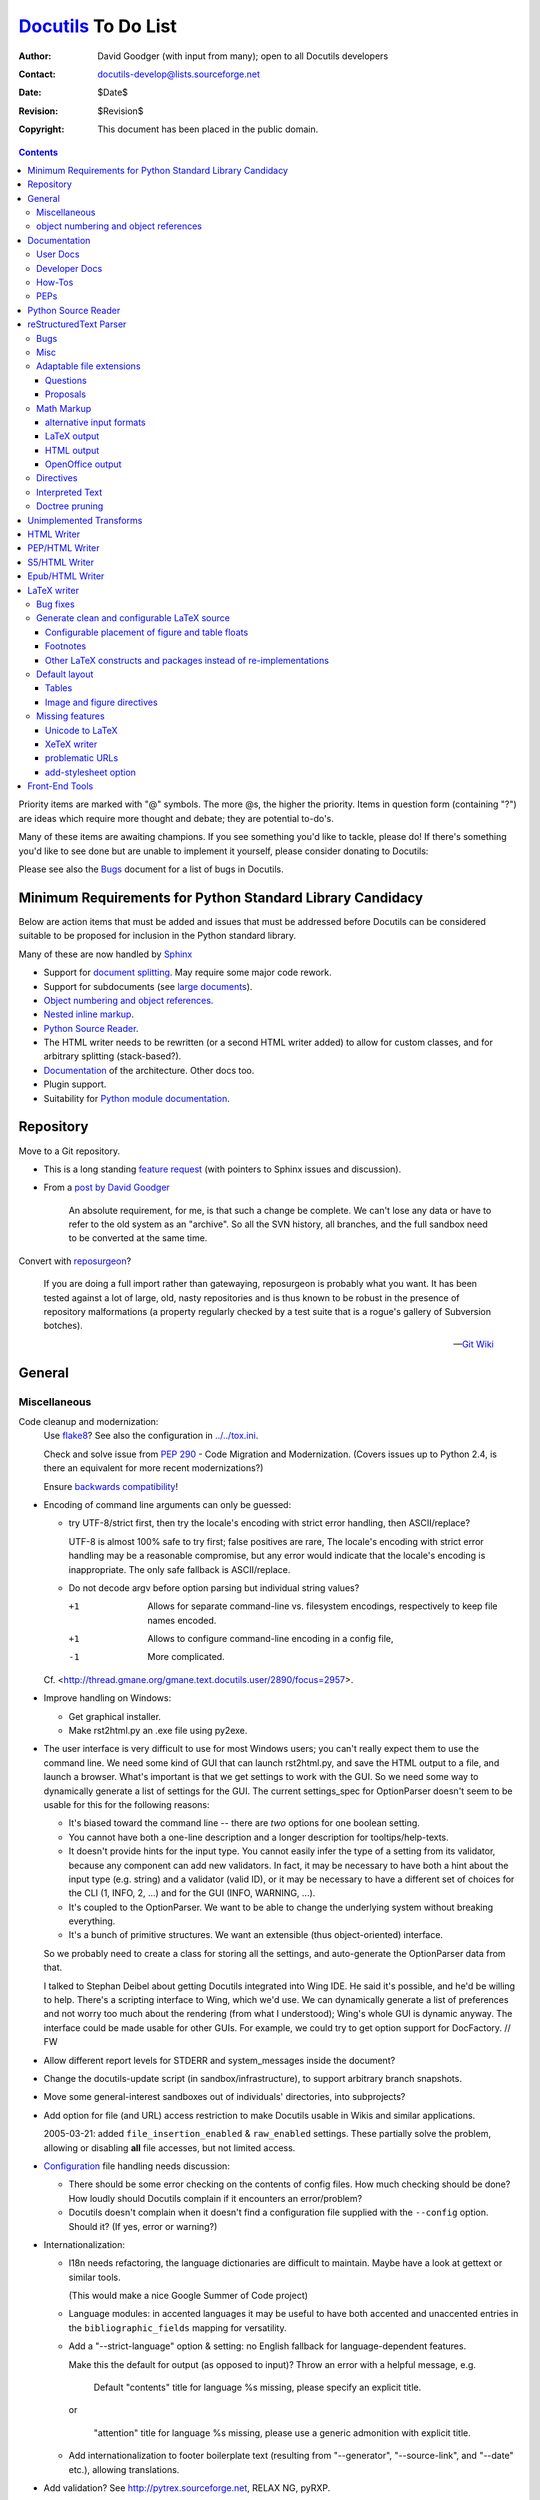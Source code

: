 ======================
 Docutils_ To Do List
======================

:Author: David Goodger (with input from many); open to all Docutils
         developers
:Contact: docutils-develop@lists.sourceforge.net
:Date: $Date$
:Revision: $Revision$
:Copyright: This document has been placed in the public domain.

.. _Docutils: http://docutils.sourceforge.net/

.. contents::


Priority items are marked with "@" symbols.  The more @s, the higher
the priority.  Items in question form (containing "?") are ideas which
require more thought and debate; they are potential to-do's.

Many of these items are awaiting champions.  If you see something
you'd like to tackle, please do!  If there's something you'd like to
see done but are unable to implement it yourself, please consider
donating to Docutils: |donate|

.. |donate| image:: http://images.sourceforge.net/images/project-support.jpg
   :target: http://sourceforge.net/donate/index.php?group_id=38414
   :align: middle
   :width: 88
   :height: 32
   :alt: Support the Docutils project!

Please see also the Bugs_ document for a list of bugs in Docutils.

.. _bugs: ../../BUGS.html


Minimum Requirements for Python Standard Library Candidacy
==========================================================

Below are action items that must be added and issues that must be
addressed before Docutils can be considered suitable to be proposed
for inclusion in the Python standard library.

Many of these are now handled by Sphinx_

* Support for `document splitting`_.  May require some major code
  rework.

* Support for subdocuments (see `large documents`_).

* `Object numbering and object references`_.

* `Nested inline markup`_.

* `Python Source Reader`_.

* The HTML writer needs to be rewritten (or a second HTML writer
  added) to allow for custom classes, and for arbitrary splitting
  (stack-based?).

* Documentation_ of the architecture.  Other docs too.

* Plugin support.

* Suitability for `Python module documentation
  <http://docutils.sf.net/sandbox/README.html#documenting-python>`_.

.. _Sphinx: http://sphinx.pocoo.org/

Repository
==========

Move to a Git repository.

* This is a long standing `feature request`__
  (with pointers to Sphinx issues and discussion).

  __ https://sourceforge.net/p/docutils/feature-requests/58/

* From a `post by David Goodger`__

    An absolute requirement, for me, is that such a change be complete.
    We can't lose any data or have to refer to the old system as an
    "archive". So all the SVN history, all branches, and the full sandbox
    need to be converted at the same time.

  __ https://sourceforge.net/p/docutils/mailman/message/31878077/

Convert with reposurgeon_?

  If you are doing a full import rather than gatewaying, reposurgeon is
  probably what you want. It has been tested against a lot of large, old,
  nasty repositories and is thus known to be robust in the presence of
  repository malformations (a property regularly checked by a test suite
  that is a rogue's gallery of Subversion botches).

  -- `Git Wiki`__

.. _reposurgeon: http://www.catb.org/esr/reposurgeon/
__ https://git.wiki.kernel.org/index.php/
   Interfaces,_frontends,_and_tools#Subversion

General
=======

Miscellaneous
-------------

Code cleanup and modernization:
  Use flake8_? See also the configuration in `<../../tox.ini>`__.
  
  Check and solve issue from  :PEP:`290` - Code Migration and Modernization. 
  (Covers issues up to Python 2.4, is there an equivalent for more recent
  modernizations?)

  Ensure `backwards compatibility`_!  
  
  .. _flake8: https://pypi.org/project/flake8/
  .. _backwards compatibility: policies.html#backwards-compatibility-policy

* Encoding of command line arguments can only be guessed:

  * try UTF-8/strict first, then try the locale's encoding with
    strict error handling, then ASCII/replace?

    UTF-8 is almost 100% safe to try first; false positives are rare,
    The locale's encoding with strict error handling may be a
    reasonable compromise, but any error would indicate that the
    locale's encoding is inappropriate.  The only safe fallback is
    ASCII/replace.

  * Do not decode argv before option parsing but individual string
    values?

    +1  Allows for separate command-line vs. filesystem encodings,
        respectively to keep file names encoded.
    +1  Allows to configure command-line encoding in a config file,
    -1  More complicated.

  Cf. <http://thread.gmane.org/gmane.text.docutils.user/2890/focus=2957>.

* Improve handling on Windows:

  - Get graphical installer.
  - Make rst2html.py an .exe file using py2exe.

* .. _GUI:

  The user interface is very difficult to use for most Windows users;
  you can't really expect them to use the command line.  We need some
  kind of GUI that can launch rst2html.py, and save the HTML output to
  a file, and launch a browser.  What's important is that we get
  settings to work with the GUI.  So we need some way to dynamically
  generate a list of settings for the GUI.  The current settings_spec
  for OptionParser doesn't seem to be usable for this for the
  following reasons:

  - It's biased toward the command line -- there are *two* options for
    one boolean setting.

  - You cannot have both a one-line description and a longer
    description for tooltips/help-texts.

  - It doesn't provide hints for the input type.  You cannot easily
    infer the type of a setting from its validator, because any
    component can add new validators.  In fact, it may be necessary to
    have both a hint about the input type (e.g. string) and a
    validator (valid ID), or it may be necessary to have a different
    set of choices for the CLI (1, INFO, 2, ...) and for the GUI
    (INFO, WARNING, ...).

  - It's coupled to the OptionParser.  We want to be able to change
    the underlying system without breaking everything.

  - It's a bunch of primitive structures.  We want an extensible (thus
    object-oriented) interface.

  So we probably need to create a class for storing all the settings,
  and auto-generate the OptionParser data from that.

  I talked to Stephan Deibel about getting Docutils integrated into
  Wing IDE.  He said it's possible, and he'd be willing to help.
  There's a scripting interface to Wing, which we'd use.  We can
  dynamically generate a list of preferences and not worry too much
  about the rendering (from what I understood); Wing's whole GUI is
  dynamic anyway.  The interface could be made usable for other GUIs.
  For example, we could try to get option support for DocFactory.  //
  FW

* Allow different report levels for STDERR and system_messages inside
  the document?

* Change the docutils-update script (in sandbox/infrastructure), to
  support arbitrary branch snapshots.

* Move some general-interest sandboxes out of individuals'
  directories, into subprojects?

* Add option for file (and URL) access restriction to make Docutils
  usable in Wikis and similar applications.

  2005-03-21: added ``file_insertion_enabled`` & ``raw_enabled``
  settings.  These partially solve the problem, allowing or disabling
  **all** file accesses, but not limited access.

* Configuration_ file handling needs discussion:

  - There should be some error checking on the contents of config
    files.  How much checking should be done?  How loudly should
    Docutils complain if it encounters an error/problem?

  - Docutils doesn't complain when it doesn't find a configuration
    file supplied with the ``--config`` option.  Should it?  (If yes,
    error or warning?)

* Internationalization:

  - I18n needs refactoring, the language dictionaries are difficult to
    maintain.  Maybe have a look at gettext or similar tools.

    (This would make a nice Google Summer of Code project)

  - Language modules: in accented languages it may be useful to have
    both accented and unaccented entries in the
    ``bibliographic_fields`` mapping for versatility.

  - Add a "--strict-language" option & setting: no English fallback
    for language-dependent features.

    Make this the default for output (as opposed to input)?
    Throw an error with a helpful message, e.g.

      Default "contents" title for language %s missing, please specify
      an explicit title.

    or

     "attention" title for language %s missing, please use a generic
     admonition with explicit title.

  - Add internationalization to _`footer boilerplate text` (resulting
    from "--generator", "--source-link", and "--date" etc.), allowing
    translations.


* Add validation?  See http://pytrex.sourceforge.net, RELAX NG, pyRXP.

* In ``docutils.readers.get_reader_class`` (& ``parsers`` &
  ``writers`` too), should we be importing "standalone" or
  "docutils.readers.standalone"?  (This would avoid importing
  top-level modules if the module name is not in docutils/readers.
  Potential nastiness.)

* Perhaps store a _`name-to-id mapping file`?  This could be stored
  permanently, read by subsequent processing runs, and updated with
  new entries.  ("Persistent ID mapping"?)

* Perhaps the ``Component.supports`` method should deal with
  individual features ("meta" etc.) instead of formats ("html" etc.)?
  Currently, it is not used at all.

  Do we need it at all?  Or rather let the writers just ignore some
  nodes (like we already do for "class" values)?

  The current implementation of the framework also leads to bug
  `bug #241`__ "doctree-based publishing != publish_string".
  The "components.Filter" transform is run by publish_doctree(). When
  filtering based on the output format, it should be run by
  publish_from_doctree() instead because only then the writer is
  known.

  So we need to either remove or fix the framework.

  __ https://sourceforge.net/p/docutils/bugs/241/


* Think about _`large documents` made up of multiple subdocument
  files.  Issues: continuity (`persistent sequences`_ above),
  cross-references (`name-to-id mapping file`_ above and `targets in
  other documents`_ below), splitting (`document splitting`_ below).

  When writing a book, the author probably wants to split it up into
  files, perhaps one per chapter (but perhaps even more detailed).
  However, we'd like to be able to have references from one chapter to
  another, and have continuous numbering (pages and chapters, as
  applicable).  Of course, none of this is implemented yet.  There has
  been some thought put into some aspects; see `the "include"
  directive`__ and the `Reference Merging`_ transform below.

  When I was working with SGML in Japan, we had a system where there
  was a top-level coordinating file, book.sgml, which contained the
  top-level structure of a book: the <book> element, containing the
  book <title> and empty component elements (<preface>, <chapter>,
  <appendix>, etc.), each with filename attributes pointing to the
  actual source for the component.  Something like this::

      <book id="bk01">
      <title>Title of the Book</title>
      <preface inrefid="pr01"></preface>
      <chapter inrefid="ch01"></chapter>
      <chapter inrefid="ch02"></chapter>
      <chapter inrefid="ch03"></chapter>
      <appendix inrefid="ap01"></appendix>
      </book>

  (The "inrefid" attribute stood for "insertion reference ID".)

  The processing system would process each component separately, but
  it would recognize and use the book file to coordinate chapter and
  page numbering, and keep a persistent ID to (title, page number)
  mapping database for cross-references.  Docutils could use a similar
  system for large-scale, multipart documents.

  __ ../ref/rst/directives.html#including-an-external-document-fragment

  Aahz's idea:

      First the ToC::

          .. ToC-list::
              Introduction.rst
              Objects.rst
              Data.rst
              Control.rst

      Then a sample use::

          .. include:: ToC.rst

          As I said earlier in chapter :chapter:`Objects.rst`, the
          reference count gets increased every time a binding is made.

      Which produces::

          As I said earlier in chapter 2, the
          reference count gets increased every time a binding is made.

      The ToC in this form doesn't even need to be references to actual
      reST documents; I'm simply doing it that way for a minimum of
      future-proofing, in case I do want to add the ability to pick up
      references within external chapters.

  Perhaps, instead of ToC (which would overload the "contents"
  directive concept already in use), we could use "manifest".  A
  "manifest" directive might associate local reference names with
  files::

      .. manifest::
         intro: Introduction.rst
         objects: Objects.rst
         data: Data.rst
         control: Control.rst

  Then the sample becomes::

      .. include:: manifest.rst

      As I said earlier in chapter :chapter:`objects`, the
      reference count gets increased every time a binding is made.

* Add support for _`multiple output files` and _`generic data
  handling`:

  It should be possible for a component to **emit or reference** data
  to be either **included or referenced** in the output document.
  Examples of such data are stylesheets or images.

  For this, we need a "data" object which stores the data either
  inline or by referring to a file.  The Docutils framework is
  responsible for either:

  * storing the data in the appropriate location (e.g. in the
    directory of the output file, or in a user-specified directory)
    and providing the paths of the stored files to the writer, *or*

  * providing the data itself to the writer so that it can be embedded
    in the output document.

  This approach decouples data handling from the data source (which
  can either be embedded or referenced) and the destination (which can
  either be embedded or referenced as well).

  See <http://article.gmane.org/gmane.text.docutils.devel/3631>.

* Add testing for Docutils' front end tools?

* Publisher: "Ordinary setup" shouldn't require specific ordering; at
  the very least, there ought to be error checking higher up in the
  call chain.  [Aahz]

  ``Publisher.get_settings`` requires that all components be set up
  before it's called.  Perhaps the I/O *objects* shouldn't be set, but
  I/O *classes*.  Then options are set up (``.set_options``), and
  ``Publisher.set_io`` (or equivalent code) is called with source &
  destination paths, creating the I/O objects.

  Perhaps I/O objects shouldn't be instantiated until required.  For
  split output, the Writer may be called multiple times, once for each
  doctree, and each doctree should have a separate Output object (with
  a different path).  Is the "Builder" pattern applicable here?

* Perhaps I/O objects should become full-fledged components (i.e.
  subclasses of ``docutils.Component``, as are Readers, Parsers, and
  Writers now), and thus have associated option/setting specs and
  transforms.

* Multiple file I/O suggestion from Michael Hudson: use a file-like
  object or something you can iterate over to get file-like objects.

* Add an "--input-language" option & setting?  Specify a different
  language module for input (bibliographic fields, directives) than
  for output.  The "--language" option would set both input & output
  languages.

* Auto-generate reference tables for language-dependent features?
  Could be generated from the source modules.  A special command-line
  option could be added to Docutils front ends to do this.  (Idea from
  Engelbert Gruber.)

* Enable feedback of some kind from internal decisions, such as
  reporting the successful input encoding.  Modify runtime settings?
  System message?  Simple stderr output?

* Rationalize Writer settings (HTML/LaTeX/PEP) -- share settings.

* Add an "--include file" command-line option (config setting too?),
  equivalent to ".. include:: file" as the first line of the doc text?
  Especially useful for character entity sets, text transform specs,
  boilerplate, etc.

* Support "include" as embedded inline-compatible directive in substitution
  definitions, e.g. ::

    .. |version| include:: version.rst

    This document describes version |version| of ...

  (cf. Grzegorz Adam Hankiewicz's post from 2014-10-01 in docutils-devel)

* Add an ``:optional: <replacement text>`` option to the "include"
  directive? This would not throw an error for a missing file, instead a
  warning is given and ``<replacement text>`` is used instead. It would be
  the responsibility of the author to ensure the missing file does not lead
  to problems later in the document.

  Use cases:

  + Standard rST syntax to replace Sphinx's "literalinclude"::

      .. include:: blah.cpp
         :literal:
         :optional: file ``blah.cpp`` not found

  + Variable content taken from a file, e.g.

    version.rst::

       .. |version| replace:: 3.1

    optionally used as::

       .. include:: version.rst
          :optional: .. |version| replace:: unknown

       This document describes version |version| of ...

    (cf. Grzegorz Adam Hankiewicz's post from 2014-10-01 in docutils-devel)

* Parameterize the Reporter object or class?  See the `2004-02-18
  "rest checking and source path"`_ thread.

  .. _2004-02-18 "rest checking and source path":
     http://thread.gmane.org/gmane.text.docutils.user/1112

* Add a "disable_transforms" setting? Would allow for easy syntax
  checking. Where ("null" writer, generic, parser(s), docutils-cli.py)?
  Cf. the `2004-02-18 "rest checking and source path"`_ thread.

* Add a generic meta-stylesheet mechanism?  An external file could
  associate style names ("class" attributes) with specific elements.
  Could be generalized to arbitrary output attributes; useful for HTML
  & XMLs.  Aahz implemented something like this in
  sandbox/aahz/Effective/EffMap.py.

* .. _classes for table cells:

  William Dode suggested that table cells be assigned "class"
  attributes by columns, so that stylesheets can affect text
  alignment.  Unfortunately, there doesn't seem to be a way (in HTML
  at least) to leverage the "colspec" elements (HTML "col" tags) by
  adding classes to them.  The resulting HTML is very verbose::

      <td class="col1">111</td>
      <td class="col2">222</td>
      ...

  At the very least, it should be an option.  People who don't use it
  shouldn't be penalized by increases in their HTML file sizes.

  Table rows could also be assigned classes (like odd/even).  That
  would be easier to implement.

  How should it be implemented?

  * There could be writer options (column classes & row classes) with
    standard values.

  * The table directive could grow some options.  Something like
    ":cell-classes: col1 col2 col3" (either must match the number of
    columns, or repeat to fill?)  and ":row-classes: odd even" (repeat
    to fill; body rows only, or header rows too?).

  Probably per-table directive options are best.  The "class" values
  could be used by any writer, and applying such classes to all tables
  in a document with writer options is too broad.

  See also the `table_styling Sphinx extension`_ which defines

  :widths: also in Docutils core (but different implementation)
  :column-alignment: Sets per-column text alignment
  :column-wrapping:  Sets per-column text wrapping
  :column-dividers:  Add dividers between columns
  :column-classes:   Add per-column css classes.
  :header-columns:   Specify number of “stub” columns

  .. _table_styling Sphinx extension: https://pythonhosted.org/cloud_sptheme/
                                      lib/cloud_sptheme.ext.table_styling.html

* Add file-specific settings support to config files, like::

      [file index.rst]
      compact-lists: no

  Is this even possible?  Should the criterion be the name of the
  input file or the output file?  Alternative (more explicit) syntax::

      [source_file index.rst]
      ...

      [dest_file index.html]
      ...

  Or rather allow settings configuration from the rst source file
  (see misc.settings_ directive)?

* The "validator" support added to OptionParser is very similar to
  "traits_" in SciPy_.  Perhaps something could be done with them?
  (Had I known about traits when I was implementing docutils.frontend,
  I may have used them instead of rolling my own.)

  .. _traits: http://code.enthought.com/traits/
  .. _SciPy: http://www.scipy.org/

* tools/buildhtml.py: Extend the --prune option ("prune" config
  setting) to accept file names (generic path) in addition to
  directories (e.g. --prune=docs/user/rst/cheatsheet.rst, which should
  *not* be converted to HTML).

* Add support for _`plugins`.

* _`Config directories`: Currently, ~/.docutils, ./docutils.conf/, &
  /etc/docutils.conf are read as configuration_ files.  Proposal: allow
  ~/.docutils to be a a configuration *directory*, along with
  /etc/docutils/ and ./docutils.conf/.  Within these directories,
  check for config.rst files.  We can also have subdirectories here,
  for plugins, S5 themes, components (readers/writers/parsers) etc.

  Docutils will continue to support configuration files for backwards
  compatibility.

* Add support for document decorations other than headers & footers?
  For example, top/bottom/side navigation bars for web pages.  Generic
  decorations?

  Seems like a bad idea as long as it isn't independent from the output
  format (for example, navigation bars are only useful for web pages).

* docutils_update: Check for a ``Makefile`` in a directory, and run
  ``make`` if found?  This would allow for variant processing on
  specific source files, such as running rst2s5.py instead of
  rst2html.py.

* Add a "disable table of contents" setting?  The S5 writer could set
  it as a default.  Rationale:

      The ``contents`` (table of contents) directive must not be used
      [in S5/HTML documents].  It changes the CSS class of headings
      and they won't show up correctly in the screen presentation.

      -- `Easy Slide Shows With reStructuredText & S5
      <../user/slide-shows.html>`_

  Analogue to the ``sectnum_xform`` setting, it could be used by the
  latex writer to switch to a LaTeX generated ToC (currently, the latex
  writer calls it "use_latex_toc").

object numbering and object references
--------------------------------------

For equations, tables & figures.

These would be the equivalent of DocBook's "formal" elements.

In LaTeX, automatic counters are implemented for sections, equations and
floats (figures, tables) (configurable via stylesheets or in the
latex-preamble). Objects can be given `reference names`_ with the
``\label{<refname}`` command, ``\ref{<refname>}`` inserts the
corresponding number.

No such mechanism exists in HTML.

* We need _`persistent sequences`, similar to chapter and footnote
  numbers. See `OpenOffice.org XML`_ "fields".

  - Should the sequences be automatic or manual (user-specifyable)?

* It is already possible to give `reference names`_ to objects via
  internal hyperlink targets or the "name" directive option::

      .. _figure name:

      .. figure:: image.png

  or ::

      .. figure:: image.png
         :name: figure name

  Improve the mapping of "phrase references" to IDs/labels with Literal
  transcription (i.e. ü -> ue, ß -> ss, å -> aa) instead of just
  stripping the accents and other non-ASCII chars. See also the feature
  request `allow more characters when transforming "names" to "ids"`__.

  A "table" directive has been implemented, supporting table titles.

  Perhaps the name could derive from the title/caption?

  .. _reference names: ../ref/rst/restructuredtext.html#reference-names
  __ https://sourceforge.net/p/docutils/feature-requests/66/

* We need syntax for object references.  Cf. `OpenOffice.org XML`_
  "reference fields":

  - Parameterized substitutions are too complicated
    (cf. `or not to do`: `object references`_)

  - An interpreted text approach is simpler and better::

      See Figure :ref:`figure name` and Equation :ref:`eq:identity`.

  - "equation", "figure", and "page" roles could generate appropriate
    boilerplate text::

        See :figure:`figure name` on :page:`figure name`.

    See `Interpreted Text`_ below.

    Reference boilerplate could be specified in the document
    (defaulting to nothing)::

        .. fignum::
           :prefix-ref: "Figure "
           :prefix-caption: "Fig. "
           :suffix-caption: :

    The position of the role (prefix or suffix) could also be utilized

  .. _OpenOffice.org XML: http://xml.openoffice.org/
  .. _object references: rst/alternatives.html#object-references

See also the `Modified rst2html
<http://www.loria.fr/~rougier/coding/article/rst2html.py>`__
by Nicolas Rougier for a sample implementation.


Documentation
=============

User Docs
---------

* Add a FAQ entry about using Docutils (with reStructuredText) on a
  server and that it's terribly slow.  See the first paragraphs in
  <http://article.gmane.org/gmane.text.docutils.user/1584>.

* Add document about what Docutils has previously been used for
  (web/use-cases.rst?).

* Improve index in docs/user/config.rst.


Developer Docs
--------------

* Complete `Docutils Runtime Settings <../api/runtime-settings.html>`_.

* Improve the internal module documentation (docstrings in the code).
  Specific deficiencies listed below.

  - docutils.parsers.rst.states.State.build_table: data structure
    required (including StringList).

  - docutils.parsers.rst.states: more complete documentation of parser
    internals.

* docs/ref/doctree.rst: DTD element structural relationships,
  semantics, and attributes.  In progress; element descriptions to be
  completed.

* Document the ``pending`` elements, how they're generated and what
  they do.

* Document the transforms_ (perhaps in docstrings?): how they're used,
  what they do, dependencies & order considerations.

* Document the HTML classes used by html4css1.py.

* Write an overview of the Docutils architecture, as an introduction
  for developers.  What connects to what, why, and how.  Either update
  PEP 258 (see PEPs_ below) or as a separate doc.

* Give information about unit tests.  Maybe as a howto?

* Document the docutils.nodes APIs.

* Complete the docs/api/publisher.rst docs.


How-Tos
-------

* Creating Docutils Writers

* Creating Docutils Readers

* Creating Docutils Transforms_

* Creating Docutils Parsers

* Using Docutils as a Library


PEPs
----

* Complete PEP 258 Docutils Design Specification.

  - Fill in the blanks in API details.

  - Specify the nodes.py internal data structure implementation?

        [Tibs:] Eventually we need to have direct documentation in
        there on how it all hangs together - the DTD is not enough
        (indeed, is it still meant to be correct?  [Yes, it is.
        --DG]).

* Rework PEP 257, separating style from spec from tools, wrt Docutils?
  See Doc-SIG from 2001-06-19/20.


Python Source Reader
====================

General:

* Analyze Tony Ibbs' PySource code.

* Analyze Doug Hellmann's HappyDoc project.

* Investigate how POD handles literate programming.

* Take the best ideas and integrate them into Docutils.

Miscellaneous ideas:

* Ask Python-dev for opinions (GvR for a pronouncement) on special
  variables (__author__, __version__, etc.): convenience vs. namespace
  pollution.  Ask opinions on whether or not Docutils should recognize
  & use them.

* If we can detect that a comment block begins with ``##``, a la
  JavaDoc, it might be useful to indicate interspersed section headers
  & explanatory text in a module.  For example::

      """Module docstring."""

      ##
      # Constants
      # =========

      a = 1
      b = 2

      ##
      # Exception Classes
      # =================

      class MyException(Exception): pass

      # etc.

* Should standalone strings also become (module/class) docstrings?
  Under what conditions?  We want to prevent arbitrary strings from
  becoming docstrings of prior attribute assignments etc.  Assume
  that there must be no blank lines between attributes and attribute
  docstrings?  (Use lineno of NEWLINE token.)

  Triple-quotes are sometimes used for multi-line comments (such as
  commenting out blocks of code).  How to reconcile?

* HappyDoc's idea of using comment blocks when there's no docstring
  may be useful to get around the conflict between `additional
  docstrings`_ and ``from __future__ import`` for module docstrings.
  A module could begin like this::

      #!/usr/bin/env python
      # :Author: Me
      # :Copyright: whatever

      """This is the public module docstring (``__doc__``)."""

      # More docs, in comments.
      # All comments at the beginning of a module could be
      # accumulated as docstrings.
      # We can't have another docstring here, because of the
      # ``__future__`` statement.

      from __future__ import division

  Using the JavaDoc convention of a doc-comment block beginning with
  ``##`` is useful though.  It allows doc-comments and implementation
  comments.

  .. _additional docstrings:
     ../peps/pep-0258.html#additional-docstrings

* HappyDoc uses an initial comment block to set "parser configuration
  values".  Do the same thing for Docutils, to set runtime settings on
  a per-module basis?  I.e.::

      # Docutils:setting=value

  Could be used to turn on/off function parameter comment recognition
  & other marginal features.  Could be used as a general mechanism to
  augment config files and command-line options (but which takes
  precedence?).

* Multi-file output should be divisible at arbitrary level.

* Support all forms of ``import`` statements:

  - ``import module``: listed as "module"
  - ``import module as alias``: "alias (module)"
  - ``from module import identifier``: "identifier (from module)"
  - ``from module import identifier as alias``: "alias (identifier
    from module)"
  - ``from module import *``: "all identifiers (``*``) from module"

* Have links to colorized Python source files from API docs?  And
  vice-versa: backlinks from the colorized source files to the API
  docs!

* In summaries, use the first *sentence* of a docstring if the first
  line is not followed by a blank line.


reStructuredText Parser
=======================

Also see the `... Or Not To Do?`__ list.

__ rst/alternatives.html#or-not-to-do

Bugs
----

* A container directive with ``:class:`` option gets the spurious
  class value "class".

Misc
----

* Another list problem::

      * foo
            * bar
            * baz

  This ends up as a definition list.  This is more of a usability
  issue.

* This case is probably meant to be a nested list, but it ends up as a
  list inside a block-quote without an error message::

      - foo

       - bar

  It should probably just be an error.

  The problem with this is that you don't notice easily in HTML that
  it's not a nested list but a block-quote -- there's not much of a
  visual difference.

* Treat enumerated lists that are not arabic and consist of only one
  item in a single line as ordinary paragraphs.  See
  <http://article.gmane.org/gmane.text.docutils.user/2635>.

* The citation syntax could use some improvements.  See
  <http://thread.gmane.org/gmane.text.docutils.user/2499> (and the
  sub-thread at
  <http://thread.gmane.org/gmane.text.docutils.user/2499/focus=3028>,
  and the follow-ups at
  <http://thread.gmane.org/gmane.text.docutils.user/3087>,
  <http://thread.gmane.org/gmane.text.docutils.user/3110>,
  <http://thread.gmane.org/gmane.text.docutils.user/3114>),
  <http://thread.gmane.org/gmane.text.docutils.user/2443>,
  <http://thread.gmane.org/gmane.text.docutils.user/2715>,
  <http://thread.gmane.org/gmane.text.docutils.user/3027>,
  <http://thread.gmane.org/gmane.text.docutils.user/3120>,
  <http://thread.gmane.org/gmane.text.docutils.user/3253>.

* The current list-recognition logic has too many false positives, as
  in ::

      * Aorta
      * V. cava superior
      * V. cava inferior

  Here ``V.`` is recognized as an enumerator, which leads to
  confusion.  We need to find a solution that resolves such problems
  without complicating the spec to much.

  See <http://thread.gmane.org/gmane.text.docutils.user/2524>.

* Add indirect links via citation references & footnote references.
  Example::

      `Goodger (2005)`_ is helpful.

      .. _Goodger (2005): [goodger2005]_
      .. [goodger2005] citation text

  See <http://thread.gmane.org/gmane.text.docutils.user/2499>.

* Complain about bad URI characters
  (http://article.gmane.org/gmane.text.docutils.user/2046) and
  disallow internal whitespace
  (http://article.gmane.org/gmane.text.docutils.user/2214).

* Create ``info``-level system messages for unnecessarily
  backslash-escaped characters (as in ``"\something"``, rendered as
  "something") to allow checking for errors which silently slipped
  through.

* Add (functional) tests for untested roles.

* Add test for ":figwidth: image" option of "figure" directive.  (Test
  code needs to check if PIL is available on the system.)

* Add support for CJK double-width whitespace (indentation) &
  punctuation characters (markup; e.g. double-width "*", "-", "+")?

* Add motivation sections for constructs in spec.

* Support generic hyperlink references to _`targets in other
  documents`?  Not in an HTML-centric way, though (it's trivial to say
  ``http://www.example.com/doc#name``, and useless in non-HTML
  contexts).  XLink/XPointer?  ``.. baseref::``?  See Doc-SIG
  2001-08-10.

* Implement the header row separator modification to table.el.  (Wrote
  to Takaaki Ota & the table.el mailing list on 2001-08-12, suggesting
  support for "=====" header rows.  On 2001-08-17 he replied, saying
  he'd put it on his to-do list, but "don't hold your breath".)

* Fix the parser's indentation handling to conform with the stricter
  definition in the spec.  (Explicit markup blocks should be strict or
  forgiving?)

  .. XXX What does this mean?  Can you elaborate, David?

* Make the parser modular.  Allow syntax constructs to be added or
  disabled at run-time.  Subclassing is probably not enough because it
  makes it difficult to apply multiple extensions.

* Generalize the "doctest block" construct (which is overly
  Python-centric) to other interactive sessions?  "Doctest block"
  could be renamed to "I/O block" or "interactive block", and each of
  these could also be recognized as such by the parser:

  - Shell sessions::

        $ cat example1.rst
        A block beginning with a "$ " prompt is interpreted as a shell
        session interactive block.  As with Doctest blocks, the
        interactive block ends with the first blank line, and wouldn't
        have to be indented.

  - Root shell sessions::

        # cat example2.rst
        A block beginning with a "# " prompt is interpreted as a root
        shell session (the user is or has to be logged in as root)
        interactive block.  Again, the block ends with a blank line.

  Other standard (and unambiguous) interactive session prompts could
  easily be added (such as "> " for WinDOS).

  Tony Ibbs spoke out against this idea (2002-06-14 Doc-SIG thread
  "docutils feedback").

* Add support for pragma (syntax-altering) directives.

  Some pragma directives could be local-scope unless explicitly
  specified as global/pragma using ":global:" options.

* Support whitespace in angle-bracketed standalone URLs according to
  Appendix E ("Recommendations for Delimiting URI in Context") of `RFC
  2396`_.

  .. _RFC 2396: http://www.rfc-editor.org/rfc/rfc2396.txt

* Use the vertical spacing of the source text to determine the
  corresponding vertical spacing of the output?

* [From Mark Nodine]  For cells in simple tables that comprise a
  single line, the justification can be inferred according to the
  following rules:

  1. If the text begins at the leftmost column of the cell,
     then left justification, ELSE
  2. If the text begins at the rightmost column of the cell,
     then right justification, ELSE
  3. Center justification.

  The onus is on the author to make the text unambiguous by adding
  blank columns as necessary.  There should be a parser setting to
  turn off justification-recognition (normally on would be fine).

  Decimal justification?

  All this shouldn't be done automatically.  Only when it's requested
  by the user, e.g. with something like this::

      .. table::
         :auto-indent:

         (Table goes here.)

  Otherwise it will break existing documents.

* Generate a warning or info message for paragraphs which should have
  been lists, like this one::

      1. line one
      3. line two

* Generalize the "target-notes" directive into a command-line option
  somehow?  See docutils-develop 2003-02-13.

* Allow a "::"-only paragraph (first line, actually) to introduce a
  _`literal block without a blank line`?  (Idea from Paul Moore.) ::

      ::
          This is a literal block

  Is indentation enough to make the separation between a paragraph
  which contains just a ``::`` and the literal text unambiguous?
  (There's one problem with this concession: If one wants a definition
  list item which defines the term "::", we'd have to escape it.)  It
  would only be reasonable to apply it to "::"-only paragraphs though.
  I think the blank line is visually necessary if there's text before
  the "::"::

      The text in this paragraph needs separation
      from the literal block following::
          This doesn't look right.

* Add new syntax for _`nested inline markup`?  Or extend the parser to
  parse nested inline markup somehow?  See the `collected notes
  <rst/alternatives.html#nested-inline-markup>`__.

* Drop the backticks from embedded URIs with omitted reference text?
  Should the angle brackets be kept in the output or not? ::

      <file_name>_

  Probably not worth the trouble.

* How about a syntax for alternative hyperlink behavior, such as "open
  in a new window" (as in HTML's ``<a target="_blank">``)?

  The MoinMoin wiki uses a caret ("^") at the beginning of the URL
  ("^" is not a legal URI character).  That could work for both inline
  and explicit targets::

      The `reference docs <^url>`__ may be handy.

      .. _name: ^url

  This may be too specific to HTML.  It hasn't been requested very
  often either.

* Add an option to add URI schemes at runtime.

* _`Segmented lists`::

      : segment : segment : segment
      : segment : segment : very long
        segment
      : segment : segment : segment

  The initial colon (":") can be thought of as a type of bullet

  We could even have segment titles::

      :: title  : title   : title
      : segment : segment : segment
      : segment : segment : segment

  This would correspond well to DocBook's SegmentedList.  Output could
  be tabular or "name: value" pairs, as described in DocBook's docs.

* Enable grid _`tables inside XML comments`, where "``--``" ends comments.

  Implementation possibilities:

  1. Make the table syntax characters into "table" directive options.
     This is the most flexible but most difficult, and we probably
     don't need that much flexibility.

  2. Substitute "~" for "-" with a specialized directive option
     (e.g. ":tildes:").

  3. Make the standard table syntax recognize "~" as well as "-", even
     without a directive option.  Individual tables would have to be
     internally consistent.

  4. Allow Unicode box characters for table markup
     (`feature request [6]`_)

  Directive options are preferable to configuration settings, because
  tables are document-specific.  A pragma directive would be another
  approach, to set the syntax once for a whole document.

  Unicode box character markup would kill two birds with one stone.

  In the meantime, the list-table_ directive is a good replacement for
  grid tables inside XML comments.

  .. _feature request [6]:
      http://sourceforge.net/p/docutils/feature-requests/6
  .. _list-table: ../ref/rst/directives.html#list-table


* Generalize docinfo contents (bibliographic fields): remove specific
  fields, and have only a single generic "field"?

* _`Line numbers` and "source" in system messages:

  - Add "source" and "line" keyword arguments to all Reporter calls?
    This would require passing source/line arguments along all
    intermediate functions (where currently only `line` is used).

    Or rather specify "line" only if actually needed?

    Currently, `document.reporter` uses a state machine instance to
    determine the "source" and "line" info from
    `statemachine.input_lines` if not given explicitly. Except for
    special cases, the "line" argument is not needed because,
    `document.statemachine` keeps record of the current line number.

  - For system messages generated after the parsing is completed (i.e. by
    transforms or the writer) "line" info must be present in the doctree
    elements.

    Elements' .line assignments should be checked.  (Assign to .source
    too?  Add a set_info method?  To what?)

    The "source" (and line number in the source) can either be added
    explicitly to the elements or determined from the “raw” line
    number by `document.statemachine.get_source_and_line`.

  - Some line numbers in elements are not being set properly
    (explicitly), just implicitly/automatically.  See rev. 1.74 of
    docutils/parsers/rst/states.py for an example of how to set.

  - The line numbers of definition list items are wrong::

        $ rst2pseudoxml.py --expose-internal-attribute line
        1
          2
          3

        5
          6
          7

        <document source="<stdin>">
            <definition_list>
                <definition_list_item internal:line="3">
                    <term>
                        1
                    <definition>
                        <paragraph internal:line="2">
                            2
                            3
                <definition_list_item internal:line="6">
                    <term>
                        5
                    <definition>
                        <paragraph internal:line="6">
                            6
                            7

* .. _none source:

  Quite a few nodes are getting a "None" source attribute as well.  In
  particular, see the bodies of definition lists.


Adaptable file extensions
-------------------------

Questions
`````````

Should Docutils support adaptable file extensions in hyperlinks?

  In the rST source, sister documents are ".rst" files. If we're
  generating HTML, then ".html" is appropriate; if PDF, then ".pdf";
  etc.

Handle documents only, or objects (images, etc.) also?

  Different output formats support different sets of image formats (HTML
  supports ".svg" but not ".pdf", pdfLaTeX supports ".pdf" but not ".svg",
  LaTeX supports only ".eps").

  This is less urgent 2020 than 2004, as `pdflatex` and `lualatex` are
  now standard and support most image formats. Also, a wrapper like
  `rubber`__ that provides on-the-fly image conversion depends on the
  "wrong" extension in the LaTeX source.

  __ https://pypi.org/project/rubber/

At what point should the extensions be substituted?

  Transforms_:
    Fits well in the `Reader → Transformer → Writer`__ processing framework.

    * Filename/URL extension replacement can be done walking over the
      Document tree transforming the document tree from a valid state
      to another valid state.

    * Writer-specific configuration is still possible in the
      respective sections of the configuration_ file.

    __ ../peps/pep-0258.html#id24

  Pre- or post-processing:
    Can be implemented independent of Docutils -- keeps Docutils simple.

      ... those who need more sophisticated filename extension
      tweaking can simply use regular expressions, which isn't too
      difficult due to the determinability of the writers.  So there
      is no need to add a complex filename-extension-handling feature
      to Docutils.

      --- `Lea Wiemann in docutils-users 2004-06-04`__

  __ https://sourceforge.net/p/docutils/mailman/message/6918089/


Proposals
`````````

How about using ".*" to indicate "choose the most appropriate filename
extension"?  For example::

    .. _Another Document: another.*

* My point about using ``.*`` is that any other mechanism inside reST
  leads to too many ambiguities in reading reST documents; at least
  with ``.*`` it's clear that some kind of substitution is going on.

  --- Aahz

* What is to be done for output formats that don't *have* hyperlinks?
  For example, LaTeX targeted at print.  Hyperlinks may be "called
  out", as footnotes with explicit URLs.  (Don't convert the links.)

  But then there's also LaTeX targeted at PDFs, which *can* have
  links.  Perhaps a runtime setting for "*" could explicitly provide
  the extension, defaulting to the output file's extension.

* If this handles images also, how to differentiate between document
  and image links?  Element context (within "image")?  Which image
  extension to use for which document format? For HTML output, there
  is no reliable way of determining which extension to use (svg, png,
  jpg, jpeg, gif, ...).

  Should the system check for existing files?  No, not practical (the
  image files may be not available when the document is processed to HTML).

  Mailing list threads: `Images in both HTML and LaTeX`__ (especially
  `this summary of Lea's objections`__).

  __ https://sourceforge.net/p/docutils/mailman/docutils-users/thread/40BAA4B7.5020801%40python.org/#msg6918066
  __ https://sourceforge.net/p/docutils/mailman/message/6918089/

Chris Liechti suggests a new ``:link:`` role in `more-universal
links?`__::

    .. role:: link(rewrite)
       :transform: .rst|.html

  and then to use it::

    for more information see :link:`README.rst`

  it would be useful if it supported an additional option
  ``:format: html`` so that separate rules for each format can be
  defined. (like the "raw" role)

__ https://sourceforge.net/p/docutils/mailman/message/6919484/


Idea from Jim Fulton: an external lookup table of targets:

    I would like to specify the extension (e.g. .rst) [in the
    source, rather than ``filename.*``], but tell the converter to
    change references to the files anticipating that the files will
    be converted too.

    For example::

      .. _Another Document: another.rst

      rst2html.py --convert-links "another.rst bar.rst" foo.rst

    That is, name the files for which extensions should be converted.

    Note that I want to refer to original files in the original text
    (another.rst rather than another.*) because I want the
    unconverted text to stand on its own.

    Note that in most cases, people will be able to use globs::

      rst2html.py --convert-link-extensions-for "`echo *.rst`" foo.rst

    It might be nice to be able to use multiple arguments, as in::

      rst2html.py --convert-link-extensions-for *.rst -- foo.rst

    > Handle documents only, or objects (images, etc.) also?

    No, documents only, but there really is no need for guesswork.
    Just get the file names as command-line arguments.  EIBTI
    [explicit is better than implicit].

In `Patch #169`__ `Hyperlink extension rewriting`, John L. Clark
suggests command line options that map to-be-changed file extensions, e.g.::

     rst2html --map-extension rst html --map-extension jpg png \
        input-filename.rst

__ https://sourceforge.net/p/docutils/patches/169/

  Specifying the mapping as regular expressions would make this
  approach more generic and easier to implement (use ``re.replace``
  and refer to the "re" module's documentation instead of coding and
  documenting a home-grown extraction and mapping procedure).


Math Markup
-----------

Since Docutils 0.8, a "math" role and directive using LaTeX math
syntax as input format is part of reStructuredText.

Open issues:

* Use a "Transform" for math format conversions as extensively discussed in
  the "math directive issues" thread in May 2008
  (http://osdir.com/ml/text.docutils.devel/2008-05/threads.html)?

* Generic `math-output setting`_ (currently specific to HTML).
  (List of math-output preferences?)

* Try to be compatible with `Math support in Sphinx`_?

  * The ``:label:`` option selects a label for the equation, by which it
    can be cross-referenced, and causes an equation number to be issued.
    In Docutils, the option ``:name:`` sets the label.
    Equation numbering is not implemented yet.

  * Option ``:nowrap:`` prevents wrapping of the given math in a
    math environment (you have to specify the math environment in the
    content).

  .. _Math support in Sphinx: http://sphinx.pocoo.org/ext/math.html

* Equation numbering and references. (see the section on
  `object numbering and object references` for equations,
  formal tables, and images.)

.. _math-output setting: ../user/config.html#math-output


alternative input formats
`````````````````````````

Use a directive option to specify an alternative input format, e.g. (but not
limited to):

MathML_
  Not for hand-written code but maybe useful when pasted in (or included
  from a file)

  For an overview of MathML implementations and tests, see, e.g.,
  the `mathweb wiki`_ or the `ConTeXT MathML page`_.

  .. _MathML: http://www.w3.org/TR/MathML2/
  .. _mathweb wiki: http://www.mathweb.org/wiki/MathML
  .. _ConTeXT MathML page: http://wiki.contextgarden.net/MathML

  A MathML to LaTeX XSLT sheet:
  https://github.com/davidcarlisle/web-xslt/tree/master/pmml2tex


ASCIIMath_
  Simple, ASCII based math input language (see also `ASCIIMath tutorial`_).

  * The Python module ASCIIMathML_ translates a string with ASCIIMath into a
    MathML tree. Used, e.g., by MultiMarkdown__.

    A more comprehensive implementation is ASCIIMathPython_ by
    Paul Trembley (also used in his sandbox projects).

  * For conversion to LaTeX, there is

    - a JavaScript script at
      http://dlippman.imathas.com/asciimathtex/ASCIIMath2TeX.js

    - The javascript `asciimath-to-latex` AsciiMath to LaTex converter at
      the node package manager
      https://www.npmjs.com/package/asciimath-to-latex
      and at GitHub https://github.com/tylerlong/asciimath-to-latex

    - a javascript and a PHP converter script at GitHub
      https://github.com/asciimath/asciimathml/tree/master/asciimath-based

  .. _ASCIIMath: http://www1.chapman.edu/~jipsen/mathml/asciimath.html
  .. _ASCIIMath tutorial:
     http://www.wjagray.co.uk/maths/ASCIIMathTutorial.html
  .. _ASCIIMathML: http://pypi.python.org/pypi/asciimathml/
  .. _ASCIIMathPython: http://sourceforge.net/projects/asciimathpython/
  __ http://fletcherpenney.net/multimarkdown/

`Unicode Nearly Plain Text Encoding of Mathematics`_
   format for lightly marked-up representation of mathematical
   expressions in Unicode.

   (Unicode Technical Note. Sole responsibility for its contents rests
   with the author(s). Publication does not imply any endorsement by
   the Unicode Consortium.)

   .. _Unicode Nearly Plain Text Encoding of Mathematics:
      http://www.unicode.org/notes/tn28/

itex
  See `the culmination of a relevant discussion in 2003
  <http://article.gmane.org/gmane.text.docutils.user/118>`__.



LaTeX output
````````````

Which equation environments should be supported by the math directive?

* one line:

  + numbered: `equation`
  + unnumbered: `equation*`

* multiline (test for ``\\`` outside of a nested environment
  (e.g. `array` or `cases`)

  + numbered: `align` (number every line)

    (To give one common number to all lines, put them in a `split`
    environment. Docutils then places it in an `equation` environment.)

  + unnumbered: `align*`

  + Sphinx math also supports `gather` (checking for blank lines in
    the content). Docutils puts content blocks separated by blank
    lines in separate math-block doctree nodes. (The only difference of
    `gather` to two consecutive "normal" environments seems to be that
    page-breaks between the two are prevented.)

See http://www.math.uiuc.edu/~hildebr/tex/displays.html.


HTML output
```````````

There is no native math support in HTML.
For supported math output variants see the `math-output setting`_.
Add more/better alternatives?

MathML_
  Converters from LaTeX to MathML include

  * TtM_ (C), ``--math-output=MathML ttm``, undocumented, may be removed.

    No "matrix", "align" and  "cases" environments.

  * MathToWeb_ (Java)
  * TeX4ht_ (TeX based)
  * itex_ (also `used in Abiword`__)
  * `Steve’s LATEX-to-MathML translator`_
    ('mini-language', javascript, Python)
  * `MathJax for Node`_

  * Write a new converter? E.g. based on:

    * a generic tokenizer (see e.g. a `latex-codec recipe`_,
      `updated latex-codec`_, )
    * the Unicode-Char <-> LaTeX mappings database unimathsymbols_

  __ http://msevior.livejournal.com/26377.html
  .. _MathML: http://www.w3.org/TR/MathML2/
  .. _ttm: http://hutchinson.belmont.ma.us/tth/mml/
  .. _TeX4ht: http://www.tug.org/applications/tex4ht/mn.html
  .. _MathToWeb:  http://www.mathtoweb.com/
  .. _itex: http://golem.ph.utexas.edu/~distler/blog/itex2MMLcommands.html
  .. _Steve’s LATEX-to-MathML translator:
     http://www.gold-saucer.org/mathml/greasemonkey/dist/display-latex
  .. _latex-codec recipe:
     http://code.activestate.com/recipes/252124-latex-codec/
  .. _updated latex-codec:
     http://mirror.ctan.org/biblio/bibtex/utils/mab2bib/latex.py
  .. _unimathsymbols: http://milde.users.sourceforge.net/LUCR/Math/
  .. _MathJax for Node: https://github.com/mathjax/MathJax-node

.. URL seems down:
   .. _itex: http://pear.math.pitt.edu/mathzilla/itex2mmlItex.html


HTML/CSS
  format math in standard HTML enhanced by CSS rules
  (Overview__, `Examples and experiments`__).
  The ``math-output=html`` option uses the converter from eLyXer_
  (included with Docutils).

  Alternatives: LaTeX-math to HTML/CSS converters include

  * TtH_ (C)
  * Hevea_ (Objective Caml)
  * `MathJax for Node`_
  * KaTeX_

  __ http://www.cs.tut.fi/~jkorpela/math/
  __ http://www.zipcon.net/~swhite/docs/math/math.html
  .. _elyxer: http://elyxer.nongnu.org/
  .. _TtH: ttp://hutchinson.belmont.ma.us/tth/index.html
  .. _Hevea: http://para.inria.fr/~maranget/hevea/
  .. _KaTeX: https://katex.org

images
  (PNG or SVG) like e.g. Wikipedia.

  * dvisvgm_
  * the pure-python MathML->SVG converter SVGMath_)
  * `MathJax for Node`_

  .. _dvisvgm: http://dvisvgm.sourceforge.net/
  .. _SVGMath: http://www.grigoriev.ru/svgmath/


client side JavaScript conversion
  Use TeX notation in the web page and JavaScript in the displaying browser.
  (implemented as `math-output setting`_ "mathjax").

  * jqMath_ (faster and lighter than MathJax_)

  .. _MathJax: http://www.mathjax.org/
  .. _jqMath: http://mathscribe.com/author/jqmath.html

OpenOffice output
`````````````````

* The `OpenDocument standard`_ version 1.1 says:

    Mathematical content is represented by MathML 2.0

  However, putting MathML into an ODP file seems tricky as these
  (maybe outdated) links suppose:
  http://idippedut.dk/post/2008/01/25/Do-your-math-ODF-and-MathML.aspx
  http://idippedut.dk/post/2008/03/03/Now-I-get-it-ODF-and-MathML.aspx

  .. _OpenDocument standard:
    http://www.oasis-open.org/standards#opendocumentv1.1

* OOoLaTeX__:  "a set of macros designed to bring the power of LaTeX
  into OpenOffice."

  __ http://ooolatex.sourceforge.net/


Directives
----------

Directives below are often referred to as "module.directive", the
directive function.  The "module." is not part of the directive name
when used in a document.

* Allow for field lists in list tables.  See
  <http://thread.gmane.org/gmane.text.docutils.devel/3392>.

* .. _unify tables:

  Unify table implementations and unify options of table directives
  (http://article.gmane.org/gmane.text.docutils.user/1857).

* Allow directives to be added at run-time?

* Use the language module for directive option names?

* Add "substitution_only" and "substitution_ok" function attributes,
  and automate context checking?

* Implement options or features on existing directives:

  - All directives that produce titled elements should grow implicit
    reference names based on the titles.

  - Allow the _`:trim:` option for all directives when they occur in a
    substitution definition, not only the unicode_ directive.

    .. _unicode: ../ref/rst/directives.html#unicode-character-codes

  - Add the "class" option to the unicode_ directive.  For example, you
    might want to get characters or strings with borders around them.

  - _`images.figure`: "title" and "number", to indicate a formal
    figure?

  - _`parts.sectnum`: "local"?, "refnum"

    A "local" option could enable numbering for sections from a
    certain point down, and sections in the rest of the document are
    not numbered.  For example, a reference section of a manual might
    be numbered, but not the rest.  OTOH, an all-or-nothing approach
    would probably be enough.

    The "sectnum" directive should be usable multiple times in a
    single document.  For example, in a long document with "chapter"
    and "appendix" sections, there could be a second "sectnum" before
    the first appendix, changing the sequence used (from 1,2,3... to
    A,B,C...).  This is where the "local" concept comes in.  This part
    of the implementation can be left for later.

    A "refnum" option (better name?) would insert reference names
    (targets) consisting of the reference number.  Then a URL could be
    of the form ``http://host/document.html#2.5`` (or "2-5"?).  Allow
    internal references by number?  Allow name-based *and*
    number-based ids at the same time, or only one or the other (which
    would the table of contents use)?  Usage issue: altering the
    section structure of a document could render hyperlinks invalid.

  - _`parts.contents`: Add a "suppress" or "prune" option?  It would
    suppress contents display for sections in a branch from that point
    down.  Or a new directive, like "prune-contents"?

    Add an option to include topics in the TOC?  Another for sidebars?
    The "topic" directive could have a "contents" option, or the
    "contents" directive" could have an "include-topics" option.  See
    docutils-develop 2003-01-29.

  - _`parts.header` & _`parts.footer`: Support multiple, named headers
    & footers?  For example, separate headers & footers for odd, even,
    and the first page of a document.

    This may be too specific to output formats which have a notion of
    "pages".

  - _`misc.class`:

    - Add a ``:parent:`` option for setting the parent's class
      (http://article.gmane.org/gmane.text.docutils.devel/3165).

  - _`misc.include`:

    - Option to label lines?

    - How about an environment variable, say RSTINCLUDEPATH or
      RSTPATH, for standard includes (as in ``.. include:: <name>``)?
      This could be combined with a setting/option to allow
      user-defined include directories.

    - Add support for inclusion by URL? ::

          .. include::
             :url: http://www.example.org/inclusion.txt

    - Strip blank lines from begin and end of a literal included file or
      file section. This would correspond to the way a literal block is
      handled.

      As nodes.literal_block expects (and we have) the text as a string
      (rather than a list of lines), using a regexp seems the way.

  - _`misc.raw`: add a "destination" option to the "raw" directive? ::

        .. raw:: html
           :destination: head

           <link ...>

    It needs thought & discussion though, to come up with a consistent
    set of destination labels and consistent behavior.

    And placing HTML code inside the <head> element of an HTML
    document is rather the job of a templating system.

  - _`body.sidebar`: Allow internal section structure?  Adornment
    styles would be independent of the main document.

    That is really complicated, however, and the document model
    greatly benefits from its simplicity.

* Implement directives.  Each of the list items below begins with an
  identifier of the form, "module_name.directive_function_name".  The
  directive name itself could be the same as the
  directive_function_name, or it could differ.

  - _`html.imagemap`

    It has the disadvantage that it's only easily implementable for
    HTML, so it's specific to one output format.

    (For non-HTML writers, the imagemap would have to be replaced with
    the image only.)

  - _`parts.endnotes` (or "footnotes"): See `Footnote & Citation Gathering`_.

  - _`parts.citations`: See `Footnote & Citation Gathering`_.

  - _`misc.language`: Specify (= change) the language of a document at
    parse time?

    * The misc.settings_ directive suggested below offers a more generic
      approach.

    * The language of document parts can be indicated by the "special class
      value" ``"language-"`` + `BCP 47`_ language code. Class arguments to
      the title are attached to the document's base node - hence titled
      documents can be given a different language at parse time. However,
      "language by class attribute" does not change parsing (localized
      directives etc.), only supporting writers.

    .. _BCP 47: http://www.rfc-editor.org/rfc/bcp/bcp47.txt


  - _`misc.settings`: Set any(?) Docutils runtime setting from within
    a document?  Needs much thought and discussion.

    Security concerns need to be taken into account (it shouldn't be
    possible to enable ``file_insertion_enabled`` from within a
    document), and settings that only would have taken effect before
    the directive (like ``tab-width``) shouldn't be accessible either.

    See this sub-thread:
    <http://thread.gmane.org/gmane.text.docutils.user/3620/focus=3649>

  - _`misc.gather`: Gather (move, or copy) all instances of a specific
    element.  A generalization of the `Footnote & Citation Gathering`_
    ideas.

  - Add a custom "directive" directive, equivalent to "role"?  For
    example::

        .. directive:: incr

           .. class:: incremental

        .. incr::

        "``.. incr::``" above is equivalent to "``.. class:: incremental``".

    Another example::

        .. directive:: printed-links

           .. topic:: Links
              :class: print-block

              .. target-notes::
                 :class: print-inline

    This acts like macros.  The directive contents will have to be
    evaluated when referenced, not when defined.

    * Needs a better name?  "Macro", "substitution"?
    * What to do with directive arguments & options when the
      macro/directive is referenced?

  - Make the meaning of block quotes overridable?  Only a 1-shot
    though; doesn't solve the general problem.

  - _`conditional directives`:

    .. note:: See also the implementation in Sphinx_.

    Docutils already has the ability to say "use this content for
    Writer X" via the "raw" directive. It also does have the ability
    to say "use this content for any Writer other than X" via the
    "strip-elements with class" config value.  However, using "raw"
    input just to select a special writer is inconvenient in many
    cases.
    It wouldn't be difficult to get more straightforward support, though.

    My first idea would be to add a set of conditional directives.
    Let's call them "writer-is" and "writer-is-not" for discussion
    purposes (don't worry about implementation details).  We might
    have::

         .. writer-is:: text-only

            ::

                +----------+
                |   SNMP   |
                +----------+
                |   UDP    |
                +----------+
                |    IP    |
                +----------+
                | Ethernet |
                +----------+

         .. writer-is:: pdf

            .. figure:: protocol_stack.eps

         .. writer-is-not:: text-only pdf

            .. figure:: protocol_stack.png

    This could be an interface to the Filter transform
    (docutils.transforms.components.Filter).

    The ideas in the `adaptable file extensions`_ section above may
    also be applicable here.

    SVG's "switch" statement may provide inspiration.

    Here's an example of a directive that could produce multiple
    outputs (*both* raw troff pass-through *and* a GIF, for example)
    and allow the Writer to select. ::

        .. eqn::

           .EQ
           delim %%
           .EN
           %sum from i=o to inf c sup i~=~lim from {m -> inf}
           sum from i=0 to m sup i%
           .EQ
           delim off
           .EN

  - _`body.example`: Examples; suggested by Simon Hefti.  Semantics as
    per Docbook's "example"; admonition-style, numbered, reference,
    with a caption/title.

  - _`body.index`: Index targets.

    See `Index Entries & Indexes
    <./rst/alternatives.html#index-entries-indexes>`__.

  - _`body.literal`: Literal block, possibly "formal" (see `object
    numbering and object references`_ above).  Possible options:

    - "highlight" a range of lines

    - include only a specified range of lines

    - "number" or "line-numbers"? (since 0.9 available with "code" directive)

    - "styled" could indicate that the directive should check for
      style comments at the end of lines to indicate styling or
      markup.

      Specific derivatives (i.e., a "python-interactive" directive)
      could interpret style based on cues, like the ">>> " prompt and
      "input()"/"raw_input()" calls.

    See docutils-users 2003-03-03.

  - _`body.listing`: Code listing with title (to be numbered
    eventually), equivalent of "figure" and "table" directives.

  - _`pysource.usage`: Extract a usage message from the program,
    either by running it at the command line with a ``--help`` option
    or through an exposed API.  [Suggestion for Optik.]

  - _`body.float`: Generic float that can be used for figures, tables,
    code listings, flowcharts, ...

    There is a Sphinx extension by Ignacio Fernández Galván <jellby@gmail.com>

       I implemented something for generic floats in sphinx, and submitted a
       pull request that is still waiting::

        .. float::
           :type: figure
           :caption: My caption

      https://github.com/sphinx-doc/sphinx/pull/1858


Interpreted Text
----------------

Interpreted text is entirely a reStructuredText markup construct, a
way to get around built-in limitations of the medium.  Some roles are
intended to introduce new doctree elements, such as "title-reference".
Others are merely convenience features, like "RFC".

All supported interpreted text roles must already be known to the
Parser when they are encountered in a document.  Whether pre-defined
in core/client code, or in the document, doesn't matter; the roles
just need to have already been declared.  Adding a new role may
involve adding a new element to the DTD and may require extensive
support, therefore such additions should be well thought-out.  There
should be a limited number of roles.

The only place where no limit is placed on variation is at the start,
at the Reader/Parser interface.  Transforms are inserted by the Reader
into the Transformer's queue, where non-standard elements are
converted.  Once past the Transformer, no variation from the standard
Docutils doctree is possible.

An example is the Python Source Reader, which will use interpreted
text extensively.  The default role will be "Python identifier", which
will be further interpreted by namespace context into <class>,
<method>, <module>, <attribute>, etc. elements (see pysource.dtd),
which will be transformed into standard hyperlink references, which
will be processed by the various Writers.  No Writer will need to have
any knowledge of the Python-Reader origin of these elements.

* Add explicit interpreted text roles for the rest of the implicit
  inline markup constructs: named-reference, anonymous-reference,
  footnote-reference, citation-reference, substitution-reference,
  target, uri-reference (& synonyms).

* Add directives for each role as well?  This would allow indirect
  nested markup::

      This text contains |nested inline markup|.

      .. |nested inline markup| emphasis::

         nested ``inline`` markup

* Implement roles:

  - "_`raw-wrapped`" (or "_`raw-wrap`"): Base role to wrap raw text
    around role contents.

    For example, the following reStructuredText source ... ::

        .. role:: red(raw-formatting)
           :prefix:
               :html: <font color="red">
               :latex: {\color{red}
           :suffix:
               :html: </font>
               :latex: }

        colored :red:`text`

    ... will yield the following document fragment::

        <paragraph>
            colored
            <inline classes="red">
                <raw format="html">
                    <font color="red">
                <raw format="latex">
                    {\color{red}
                <inline classes="red">
                    text
                <raw format="html">
                    </font>
                <raw format="latex">
                    }

    Possibly without the intermediate "inline" node.

  - _`"acronym" and "abbreviation"`: Associate the full text with a
    short form.  Jason Diamond's description:

        I want to translate ```reST`:acronym:`` into ``<acronym
        title='reStructuredText'>reST</acronym>``.  The value of the
        title attribute has to be defined out-of-band since you can't
        parameterize interpreted text.  Right now I have them in a
        separate file but I'm experimenting with creating a directive
        that will use some form of reST syntax to let you define them.

    Should Docutils complain about undefined acronyms or
    abbreviations?

    What to do if there are multiple definitions?  How to
    differentiate between CSS (Content Scrambling System) and CSS
    (Cascading Style Sheets) in a single document?  David Priest
    responds,

        The short answer is: you don't.  Anyone who did such a thing
        would be writing very poor documentation indeed.  (Though I
        note that `somewhere else in the docs`__, there's mention of
        allowing replacement text to be associated with the
        abbreviation.  That takes care of the duplicate
        acronyms/abbreviations problem, though a writer would be
        foolish to ever need it.)

        __ `inline parameter syntax`_

    How to define the full text?  Possibilities:

    1. With a directive and a definition list? ::

           .. acronyms::

              reST
                  reStructuredText
              DPS
                  Docstring Processing System

       Would this list remain in the document as a glossary, or would
       it simply build an internal lookup table?  A "glossary"
       directive could be used to make the intention clear.
       Acronyms/abbreviations and glossaries could work together.

       Then again, a glossary could be formed by gathering individual
       definitions from around the document.

    2. Some kind of `inline parameter syntax`_? ::

           `reST <reStructuredText>`:acronym: is `WYSIWYG <what you
           see is what you get>`:acronym: plaintext markup.

       .. _inline parameter syntax:
          rst/alternatives.html#parameterized-interpreted-text

    3. A combination of 1 & 2?

       The multiple definitions issue could be handled by establishing
       rules of priority.  For example, directive-based lookup tables
       have highest priority, followed by the first inline definition.
       Multiple definitions in directive-based lookup tables would
       trigger warnings, similar to the rules of `implicit hyperlink
       targets`__.

       __ ../ref/rst/restructuredtext.html#implicit-hyperlink-targets

    4. Using substitutions? ::

           .. |reST| acronym:: reST
              :text: reStructuredText

    What do we do for other formats than HTML which do not support
    tool tips?  Put the full text in parentheses?

  - "figure", "table", "listing", "chapter", "page", etc: See `object
    numbering and object references`_ above.

  - "glossary-term": This would establish a link to a glossary.  It
    would require an associated "glossary-entry" directive, whose
    contents could be a definition list::

        .. glossary-entry::

           term1
               definition1
           term2
               definition2

    This would allow entries to be defined anywhere in the document,
    and collected (via a "glossary" directive perhaps) at one point.


Doctree pruning
---------------

[DG 2017-01-02: These are not definitive to-dos, just one developer's
opinion. Added 2009-10-13 by Günter Milde, in r6178.]
[Updated by GM 2017-02-04]

The number of doctree nodes can be reduced by "normalizing" some related
nodes. This makes the document model and the writers somewhat simpler.

* The "doctest" element can be replaced by literal blocks with a class
  attribute (similar to the "code" directive output).
  The syntax shall be left in reST.

  [DG 2017-01-02:] +0.

  Discussion
    The syntax could be left in reST (for a set period of time?).

    [DG 2017-01-02:] The syntax must be left in reST, practically
    forever. Removing it would introduce a huge backwards
    incompatibility. Any syntax removal must be preceded by a thorough
    review and planning, including a deprecation warning process. My
    opinion: it's not worth it.

* "Normalize" special admonitions (note, hint, warning, ...) during parsing
  (similar to _`transforms.writer_aux.Admonitions`). There is no need to
  keep them as distinct elements in the doctree specification.

  [DG 2017-01-02:] -1: <note>{body}</> is much more concise and
  expressive than <admonition><title>Note</>{body}</>, and the title
  translation can be put off until much later in the process.

  [GM 2017-02-04]:

  -0 for <admonition class=note><title>Note</>... instead of <note>:
     a document is rarely printed/used as doctree or XML.

  +1 reduce the complexity of the doctree
     (there is no 1:1 rST syntax element <-> doctree node mapping anyway).

  +2 every writer needs 9 visit_*/depart_* method pairs to handle the 9
     subtypes of an admonition, i.e. we could but also remove 36 redundant
     methods (HTML, LaTeX, Manpage, ODF).

  -1 the most unfortunately named of these directives will survive. [#]_

     .. [#] with "biblical touch" and hard to translate:

            :admonition: | Ermahnung; Verweis; Warnung; Rüge
                         | (exhortation; censure; warning; reprimand, rebuke)


  Keep the special admonition directives in reStructuredText syntax.

  [DG 2017-01-02:] We must definitely keep the syntax. Removing it
  would introduce a huge backwards incompatibility.


Unimplemented Transforms
========================

* _`Footnote & Citation Gathering`

  Collect and move footnotes & citations to the end of a document or the
  place of a "footnotes" or "citations" directive
  (see `<./ref/rst/directives.html>_`)

  Footnotes:
    Collect all footnotes that are referenced in the document before the
    directive (and after an eventually preceding ``.. footnotes::``
    directive) and insert at this place.

    Allows "endnotes" at a configurable place.

  Citations:
    Collect citations that are referenced ...

    Citations can be:

    a) defined in the document as citation elements

    b) auto-generated from entries in a bibliographic database.

       + based on bibstuff_?
       + also have a look at

         * CrossTeX_, a backwards-compatible, improved bibtex
           re-implementation in Python (including HTML export).
           (development stalled since 2 years)

         * Pybtex_,a drop-in replacement for BibTeX written in Python.

           * BibTeX styles & (experimental) pythonic style API.
           * Database in BibTeX, BibTeXML and YAML formats.
           * full Unicode support.
           * Write to TeX, HTML and plain text.

         * `Zotero plain <http://e6h.org/%7Eegh/hg/zotero-plain/>`__
           supports Zotero databases and CSL_ styles with Docutils with an
           ``xcite`` role.

         * `sphinxcontrib-bibtex`_ Sphinx extension with "bibliography"
           directive and "cite" role supporting BibTeX databases.

         * `Modified rst2html
           <http://www.loria.fr/~rougier/coding/article/rst2html.py>`__ by
           Nicolas Rougier.


    * Automatically insert a "References" heading?

.. _CrossTeX: http://www.cs.cornell.edu/people/egs/crosstex/
.. _Pybtex:   http://pybtex.sourceforge.net/
.. _CSL: http://www.citationstyles.org/
.. _sphinxcontrib-bibtex: http://sphinxcontrib-bibtex.readthedocs.org/

* _`Reference Merging`

  When merging two or more subdocuments (such as docstrings),
  conflicting references may need to be resolved.  There may be:

  * duplicate reference and/or substitution names that need to be made
    unique; and/or
  * duplicate footnote numbers that need to be renumbered.

  Should this be done before or after reference-resolving transforms
  are applied?  What about references from within one subdocument to
  inside another?

* _`Document Splitting`

  If the processed document is written to multiple files (possibly in
  a directory tree), it will need to be split up.  Internal references
  will have to be adjusted.

  (HTML only?  Initially, yes.  Eventually, anything should be
  splittable.)

  Ideas:

  - Insert a "destination" attribute into the root element of each
    split-out document, containing the path/filename.  The Output
    object or Writer will recognize this attribute and split out the
    files accordingly.  Must allow for common headers & footers,
    prev/next, breadcrumbs, etc.

  - Transform a single-root document into a document containing
    multiple subdocuments, recursively.  The content model of the
    "document" element would have to change to::

        <!ELEMENT document
            ( (title, subtitle?)?,
              decoration?,
              (docinfo, transition?)?,
              %structure.model;,
              document* )>

    (I.e., add the last line -- 0 or more document elements.)

    Let's look at the case of hierarchical (directories and files)
    HTML output.  Each document element containing further document
    elements would correspond to a directory (with an index.html file
    for the content preceding the subdocuments).  Each document
    element containing no subdocuments (i.e., structure model elements
    only) corresponds to a concrete file with no directory.

    The natural transform would be to map sections to subdocuments,
    but possibly only a given number of levels deep.

* _`Navigation`

  If a document is split up, each segment will need navigation links:
  parent, children (small TOC), previous (preorder), next (preorder).
  Part of `Document Splitting`_?

* _`List of System Messages`

  The ``system_message`` elements are inserted into the document tree,
  adjacent to the problems themselves where possible.  Some (those
  generated post-parse) are kept until later, in
  ``document.messages``, and added as a special final section,
  "Docutils System Messages".

  Docutils could be made to generate hyperlinks to all known
  system_messages and add them to the document, perhaps to the end of
  the "Docutils System Messages" section.

  Fred L. Drake, Jr. wrote:

      I'd like to propose that both parse- and transformation-time
      messages are included in the "Docutils System Messages" section.
      If there are no objections, I can make the change.

  The advantage of the current way of doing things is that parse-time
  system messages don't require a transform; they're already in the
  document.  This is valuable for testing (unit tests,
  tools/quicktest.py).  So if we do decide to make a change, I think
  the insertion of parse-time system messages ought to remain as-is
  and the Messages transform ought to move all parse-time system
  messages (remove from their originally inserted positions, insert in
  System Messages section).

* _`Index Generation`


HTML Writer
===========

* Make the _`list compacting` logic more generic: For example, allow
  for literal blocks or line blocks inside of compact list items.

  This is not implementable as long as list compacting is done by
  omitting ``<p>`` tags.  List compacting would need to be done by
  adjusting CSS margins instead.

  :2015-04-02: The new html writer no longer strips <p> tags but adds the
               class value ``simple`` to the list.
               Formatting is done by CSS --- configurable by a custom style
               sheet.

               Auto-compactization can be overridden by the ``open`` vs.
               ``compact`` class arguments.

* Idea for field-list rendering: hanging indent::

      Field name (bold): First paragraph of field body begins
          with the field name inline.

          If the first item of a field body is not a paragraph,
          it would begin on the following line.

  :2015-04-02: The new html writer writes field-lists as definition lists
               with class ``field-list``.
               Formatting is done by CSS --- configurable by a custom style
               sheet. The default style sheet has some examples, including a
               run-in field-list style.

* Add more support for <link> elements, especially for navigation
  bars.

  The framework does not have a notion of document relationships, so
  probably raw.destination_ should be used.

  We'll have framework support for document relationships when support
  for `multiple output files`_ is added.  The HTML writer could
  automatically generate <link> elements then.

  .. _raw.destination: misc.raw_

* Base list compaction on the spacing of source list?  Would require
  parser support.  (Idea: fantasai, 16 Dec 2002, doc-sig.)

* Add a tool tip ("title" attribute?) to footnote back-links
  identifying them as such.  Text in Docutils language module.


PEP/HTML Writer
===============

* Remove the generic style information (duplicated from html4css1.css)
  from pep.css to avoid redundancy.

  Set ``stylesheet-path`` to "html4css.css,pep.css" and the
  ``stylesheet-dirs`` accordingly instead. (See the xhtml11 writer for an
  example.)


S5/HTML Writer
==============

* Add a way to begin an untitled slide.

* Add a way to begin a new slide, continuation, using the same title
  as the previous slide?  (Unnecessary?)  You need that if you have a
  lot of items in one section which don't fit on one slide.

  Maybe either this item or the previous one can be realized using
  transitions.

* Have a timeout on incremental items, so the colour goes away after 1
  second.

* Add an empty, black last slide (optionally).  Currently the handling
  of the last slide is not very nice, it re-cycles through the
  incremental items on the last slide if you hit space-bar after the
  last item.

* Add a command-line option to disable advance-on-click.

* Add a speaker's master document, which would contain a small version
  of the slide text with speaker's notes interspersed.  The master
  document could use ``target="whatever"`` to direct links to a
  separate window on a second monitor (e.g., a projector).

  .. Note:: This item and the following items are partially
     accomplished by the S5 1.2 code (currently in alpha), which has
     not yet been integrated into Docutils.

* Speaker's notes -- how to intersperse?  Could use reST comments
  (".."), but make them visible in the speaker's master document.  If
  structure is necessary, we could use a "comment" directive (to avoid
  nonsensical DTD changes, the "comment" directive could produce an
  untitled topic element).

  The speaker's notes could (should?) be separate from S5's handout
  content.

* The speaker's master document could use frames for easy navigation:
  TOC on the left, content on the right.

  - It would be nice if clicking in the TOC frame simultaneously
    linked to both the speaker's notes frame and to the slide window,
    synchronizing both.  Needs JavaScript?

  - TOC would have to be tightly formatted -- minimal indentation.

  - TOC auto-generated, as in the PEP Reader.  (What if there already
    is a "contents" directive in the document?)

  - There could be another frame on the left (top-left or bottom-left)
    containing a single "Next" link, always pointing to the next slide
    (synchronized, of course).  Also "Previous" link?  FF/Rew go to
    the beginning of the next/current parent section?  First/Last
    also?  Tape-player-style buttons like ``|<<  <<  <  >  >>  >>|``?

Epub/HTML Writer
================

Add epub as an output format.

  epub is an open file format for ebooks based on HTML, specified by the
  `International Digital Publishing Forum`_. Thus, documents in epub
  format are suited to be read with `electronic reading devices`_.

Pack the output of a HTML writer and supporting files (e.g. images)
into one single epub document.

There are `links to two 3rd party ePub writers`__ in the Docutils link list.
Test and consider moving the better one into the docutils core.

__ ../user/links.html#ePub
.. _International Digital Publishing Forum: http://www.idpf.org/
.. _electronic reading devices:
   http://en.wikipedia.org/wiki/List_of_e-book_readers


LaTeX writer
============

Also see the Problems__ section in the `latex writer documentation`_.

__ ../user/latex.html#problems

.. _latex writer documentation: ../user/latex.html

.. _latex-variants:
   ../../../sandbox/latex-variants/README.html

Bug fixes
---------

* Too deeply nested lists fail: generate a warning and provide
  a workaround.

  2017-02-09 this is fixed for enumeration in 0.13.1

  for others, cf. sandbox/latex-variants/tests/rst-levels.rst

* File names of included graphics (see also `grffile` package).

* Paragraph following field-list or table in compound is indented.

  This is a problem with the current DUfieldlist definition and with the
  use of "longtable" for tables. See `other LaTeX constructs and packages
  instead of re-implementations`_ for alternatives.


Generate clean and configurable LaTeX source
----------------------------------------------

Which packages do we want to use?

+ base and "recommended" packages

  (packages that should be in a "reasonably sized and reasonably modern
  LaTeX installation like the `texlive-latex-recommended` Debian package,
  say):

+ No "fancy" or "exotic" requirements.

+ pointers to advanced packages and their use in the `latex writer
  documentation`_.

Configurable placement of figure and table floats
`````````````````````````````````````````````````

* Special class argument to individually place figures?

  Example::

    .. figure:: foo.pdf
       :class: place-here-if-possible place-top place-bottom

  would be written as ``\figure[htb]{...}`` with
  the optional args:

  :H: place-here
  :h: place-here-if-possible
  :t: place-top
  :b: place-bottom
  :p: place-on-extra-page

  Alternative: class value = "place-" + optional arg, e.g. ``:class:
  place-htb``.

Footnotes
`````````

+ True footnotes with LaTeX auto-numbering (as option ``--latex-footnotes``)
  (also for target-footnotes):
  Write ``\footnote{<footnote content>}`` at the place of the
  ``<footnote_reference>`` node.

+ Open questions:

  - Load hyperref_ with option "hyperfootnotes" and/or
    package footnotebackref_ or leave this to the user?

  - Consider cases where LaTeX does not support footnotes
    (inside tables__, headings__, caption, ...).
    Use ftnxtra_, tabularx_, tabulary_, longtable_?

    __ http://www.tex.ac.uk/cgi-bin/texfaq2html?label=footintab
    __ http://www.tex.ac.uk/cgi-bin/texfaq2html?label=ftnsect

  - Consider `multiple footnote refs to common footnote text`__.

    KOMA-script classes and the KOMA scrextend_ package provide
    ``\footref`` that can be used for additional references to a
    ``\label``-ed footnote. Since 2021-05-01, ``\footref`` is provided
    by the LaTeX core, too.

    __ http://www.tex.ac.uk/cgi-bin/texfaq2html?label=multfoot

  - Consider numbered vs. symbolic footnotes.

+ document customization (links to how-to and packages)

.. Footnote packages at CTAN (www.ctan.org/pkg/<packagename>):

   :footnote: provides a "savenotes" environment which collects all
              footnotes and emits them at ``end{savenotes}``
              (texlive-latex-recommended)

   :ftnxtra_: fixes the issue of footnote inside \caption{},
             tabular environment and \section{} like commands.

   :footnotebackref_: bidirectional links to/from footnote mark to
                      footnote text.

.. Footnote Discussion:

   `German tutorial
   <http://www2.informatik.hu-berlin.de/~ahamann/studies/footnotes.pdf>`__

   `wikibooks: footnote workarounds
   <https://en.wikibooks.org/wiki/LaTeX/Footnotes_and_Margin_Notes#Common_problems_and_workarounds>`__

.. _footnotebackref: https://www.ctan.org/pkg/footnotebackref
.. _ftnxtra: https://www.ctan.org/pkg/ftnxtra
.. _hyperref: https://www.ctan.org/pkg/hyperref
.. _longtable: https://www.ctan.org/pkg/longtable
.. _scrextend: https://www.ctan.org/pkg/longtable
.. _tabularx: https://www.ctan.org/pkg/tabularx


Other LaTeX constructs and packages instead of re-implementations
`````````````````````````````````````````````````````````````````

* Check the generated source with package `nag`.

* enumitem_ (texlive-latex-extra) for field-lists?

.. _enumitem: https://www.ctan.org/pkg/enumitem

Default layout
--------------

* Use italic instead of slanted for titlereference?

* Start a new paragraph after lists (as currently)
  or continue (no blank line in source, no parindent in output)?

  Overriding:

  * continue if the `compound paragraph`_ directive is used (as currently),
    or
  * force a new paragraph with an empty comment.

* Sidebar handling (environment with `framed`, `marginnote`, `wrapfig`,
  ...)?

* Use optionlist for docinfo?

* Keep literal-blocks together on a page, avoid pagebreaks.

  Failed experiments up to now: samepage, minipage, pagebreak 1 to 4 before
  the block.

  Should be possible with ``--literal-block-env==lstlistings`` and some
  configuration...

* More space between title and subtitle? ::

     -  \\ % subtitle%
     +  \\[0.5em] % subtitle%

.. _compound paragraph:
   ../ref/rst/directives.html#compound-paragraph

Tables
``````

* Improve/simplify logic to set the column width in the output.

  + Assumed reST line length for table width setting configurable, or
  + use `ltxtable` (a combination of `tabularx` (auto-width) and
    `longtable` (page breaks)), or
  + use tabularx column type ``X`` and let LaTeX decide width, or
  + use tabulary_?

  .. _tabulary: https://www.ctan.org/pkg/tabulary

* From comp.text.tex (13. 4. 2011):

    When using fixed width columns, you should ensure that the total
    width does not exceed \linewidth: if the first column is p{6cm}
    the second one should be p{\dimexpr\linewidth-6cm-4\tabcolsep}
    because the glue \tabcolsep is added twice at every column edge.
    You may also consider to set \tabcolsep to a different value...

* csv-tables do not have a colwidth.

* Add more classes or options, e.g. for

  + horizontal alignment and rules.
  + long table vs. tabular (see next item).

* Use tabular instead of longtable for tables in legends or generally
  inside a float?

  Alternatively, default to tabular and use longtable only if specified
  by config setting or class argument (analogue to booktable)?

* Table heads and footer for longtable (firstpage lastpage ..)?

* In tools.rst the option tables right column, there should be some more
  spacing between the description and the next paragraph "Default:".

* Paragraph separation in tables is hairy.
  see http://www.tex.ac.uk/cgi-bin/texfaq2html?label=struttab

  - The strut solution did not work.
  - setting extrarowheight added ad top of row not between paragraphs in
    a cell. ALTHOUGH i set it to 2pt because, text is too close to the topline.
  - baselineskip/stretch does not help.

* Should there be two hlines after table head and on table end?

* Place titled tables in a float ('table' environment)?

  The 'table', 'csv-table', and 'list-table' directives support an (optional)
  table title. In analogy to the 'figure' directive this should map to a
  table float.

Image and figure directives
```````````````````````````

* compare the test case in:

  + `<../../test/functional/input/data/standard.rst>`__
  + `<../../test/functional/expected/standalone_rst_html4css1.html>`__
  + `<../../test/functional/expected/standalone_rst_latex.tex>`__

* The default CSS styling for HTML output (plain.css, default.css) lets
  text following a right- or left-aligned image float to the side of the
  image/figure.

  + Use this default also for LaTeX?

  + Wrap text around figures/images with class argument "wrap"
    (like the odt writer)?

  Use `wrapfig` (or other recommended) package.

* support more graphic formats (especially SVG, the only standard
  vector format for HTML)


Missing features
----------------

* support "figwidth" argument for figures.

  As the 'figwidth' argument is still ignored and the "natural width" of
  a figure in LaTeX is 100 % of the text width, setting the 'align'
  argument has currently no effect on the LaTeX output.

* Multiple author entries in docinfo (same thing as in html).

* Consider supporting the "compact" option and class argument (from
  rst2html) as some lists look better compact and others need the space.

* Better citation support
  (see `Footnote & Citation Gathering`_).

* If ``use-latex-citations`` is used, a bibliography is inserted right at the
  end of the document.

  Put in place of the to-be-implemented "citations" directive
  (see `Footnote & Citation Gathering`_).


Unicode to LaTeX
````````````````

The `LyX <http://www.lyx.org>`_ document processor has a comprehensive
Unicode to LaTeX conversion feature with a file called ``unicodesymbols``
that lists LaTeX counterparts for a wide range of Unicode characters.

* Use this in the LaTeXTranslator?
  Think of copyright issues!

* The "ucs" package has many translations in ...doc/latex/ucs/config/

* The bibstuff_ tool ships a `latex_codec` Python module!

.. _bibstuff: http://code.google.com/p/bibstuff/


XeTeX writer
````````````

* Glyphs missing in the font are left out in the PDF without warning
  (e.g. ⇔ left-right double arrow in the functional test output).

* Disable word-wrap (hyphenation) in literal text locally with
  ``providecommand{\nohyphenation}{\addfontfeatures{HyphenChar=None}}``?


problematic URLs
````````````````

* ^^ LaTeX's special syntax for characters results in "strange" replacements
  (both with \href and \url).

  `file with ^^ <../strange^^name>`__:
  `<../strange^^name>`__

* Unbalanced braces, { or }, will fail (both with \href and \url)::

    `file with { <../strange{name>`__
    `<../strange{name>`__

Currently, a warning is written to the error output stream.

For correct printing, we can

* use the \href command with "normal" escaped name argument, or
* define a url-command in the preamble ::

    \urldef{\fragileURLi}\nolinkurl{myself%node@gateway.net}

but need to find a way to insert it as href argument.

The following fails::

    \href{http://www.w3.org/XML/Schema^^dev}{\fragileURLi}

Use %-replacement like http://nowhere/url_with%28parens%29 ?

-> does not work for file paths (with pdflatex and xpdf).


add-stylesheet option
`````````````````````

From http://article.gmane.org/gmane.text.docutils.devel/3429/

The problem is that since we have a default value, we have to
differentiate between adding another stylesheet and replacing the
default.  I suggest that the existing --stylesheet & --stylesheet-path
options keep their semantics to replace the existing settings.  We
could introduce new --add-stylesheet & --add-stylesheet-path options,
which accumulate; further --stylesheet/--stylesheet-path options would
clear these lists.  The stylesheet or stylesheet_path setting (only
one may be set), plus the added_stylesheets and added_stylesheet_paths
settings, describe the combined styles.

For example, this run will have only one custom stylesheet:

    rstpep2html.py --stylesheet-path custom.css ...

This run will use the default stylesheet, and the custom one:

    rstpep2html.py --add-stylesheet-path custom.css ...

This run will use the default stylesheet, a custom local stylesheet,
and an external stylesheet:

    rstpep2html.py --add-stylesheet-path custom.css \
        --add-stylesheet http://www.example.org/external.css ...

This run will use only the second custom stylesheet:

    rstpep2html.py --add-stylesheet-path custom.css \
        --stylesheet-path second.css ...




Front-End Tools
===============

* What about if we don't know which Reader and/or Writer we are
  going to use?  If the Reader/Writer is specified on the
  command-line?

  The dynamic_ front end ``tools/docutils-cli.py`` (new in 0.17) is an
  implementation of concept d) below. It uses 2-stage argument parsing
  via the `argparse` module's `partial parsing`_. It still needs some
  polishing.

  Perhaps have different types of front ends:

  a) _`Fully qualified`: Reader and Writer are hard-coded into the
     front end (e.g. ``pep2html [options]``, ``pysource2pdf
     [options]``).

  b) _`Partially qualified`: Reader is hard-coded, and the Writer is
     specified a sub-command (e.g. ``pep2 html [options]``,
     ``pysource2 pdf [options]``).  The Writer is known before option
     processing happens, allowing the OptionParser to be built
     dynamically.  Alternatively, the Writer could be hard-coded and
     the Reader specified as a sub-command (e.g. ``htmlfrom pep
     [options]``).

  c) _`Unqualified`: Reader and Writer are specified as subcommands
     (e.g. ``publish pep html [options]``, ``publish pysource pdf
     [options]``).  A single front end would be sufficient, but
     probably only useful for testing purposes.

  d) _`Dynamic`: Reader and/or Writer are specified by options, with
     defaults if unspecified (e.g. ``publish --writer manpage
     [options]``).

  Allow common options before subcommands, as in CVS?  Or group all
  options together?  In the case of the `fully qualified`_
  front ends, all the options will have to be grouped together
  anyway, so there's no advantage (we can't use it to avoid
  conflicts) to splitting common and component-specific options
  apart.

* Parameterize help text & defaults somehow?  Perhaps a callback?  Or
  initialize ``settings_spec`` in ``__init__`` or ``init_options``?

* Disable common options that don't apply?
  (This should now be easier with ``frontend.filter_settings_spec``.)

* Add ``--section-numbering`` command line option.  The "sectnum"
  directive should override the ``--no-section-numbering`` command
  line option then.

.. _partial parsing:
   https://docs.python.org/3/library/argparse.html#partial-parsing


.. _configuration: ../user/config.html
.. _transforms: ../ref/transforms.html


..
   Local Variables:
   mode: indented-text
   indent-tabs-mode: nil
   sentence-end-double-space: t
   fill-column: 70
   End:

